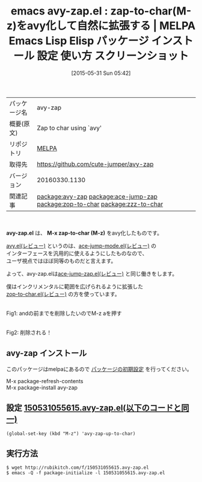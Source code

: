 #+BLOG: rubikitch
#+POSTID: 1707
#+DATE: [2015-05-31 Sun 05:42]
#+PERMALINK: avy-zap
#+OPTIONS: toc:nil num:nil todo:nil pri:nil tags:nil ^:nil \n:t -:nil
#+ISPAGE: nil
#+DESCRIPTION:
# (progn (erase-buffer)(find-file-hook--org2blog/wp-mode))
#+BLOG: rubikitch
#+CATEGORY: Emacs, ソース解読推奨
#+EL_PKG_NAME: avy-zap
#+EL_TAGS: emacs, %p, %p.el, emacs lisp %p, elisp %p, emacs %f %p, emacs %p 使い方, emacs %p 設定, emacs パッケージ %p, emacs %p スクリーンショット, relate:ace-jump-zap, relate:zop-to-char, relate:zzz-to-char
#+EL_TITLE: Emacs Lisp Elisp パッケージ インストール 設定 使い方 スクリーンショット
#+EL_TITLE0: zap-to-char(M-z)をavy化して自然に拡張する
#+EL_URL: 
#+begin: org2blog
#+DESCRIPTION: MELPAのEmacs Lispパッケージavy-zapの紹介
#+MYTAGS: package:avy-zap, emacs 使い方, emacs コマンド, emacs, avy-zap, avy-zap.el, emacs lisp avy-zap, elisp avy-zap, emacs melpa avy-zap, emacs avy-zap 使い方, emacs avy-zap 設定, emacs パッケージ avy-zap, emacs avy-zap スクリーンショット, relate:ace-jump-zap, relate:zop-to-char, relate:zzz-to-char
#+TAGS: package:avy-zap, emacs 使い方, emacs コマンド, emacs, avy-zap, avy-zap.el, emacs lisp avy-zap, elisp avy-zap, emacs melpa avy-zap, emacs avy-zap 使い方, emacs avy-zap 設定, emacs パッケージ avy-zap, emacs avy-zap スクリーンショット, relate:ace-jump-zap, relate:zop-to-char, relate:zzz-to-char, Emacs, ソース解読推奨, avy-zap.el, M-x zap-to-char (M-z), M-x zap-to-char (M-z)
#+TITLE: emacs avy-zap.el : zap-to-char(M-z)をavy化して自然に拡張する | MELPA Emacs Lisp Elisp パッケージ インストール 設定 使い方 スクリーンショット
#+BEGIN_HTML
<table>
<tr><td>パッケージ名</td><td>avy-zap</td></tr>
<tr><td>概要(原文)</td><td>Zap to char using `avy'</td></tr>
<tr><td>リポジトリ</td><td><a href="http://melpa.org/">MELPA</a></td></tr>
<tr><td>取得先</td><td><a href="https://github.com/cute-jumper/avy-zap">https://github.com/cute-jumper/avy-zap</a></td></tr>
<tr><td>バージョン</td><td>20160330.1130</td></tr>
<tr><td>関連記事</td><td><a href="http://rubikitch.com/tag/package:avy-zap/">package:avy-zap</a> <a href="http://rubikitch.com/tag/package:ace-jump-zap/">package:ace-jump-zap</a> <a href="http://rubikitch.com/tag/package:zop-to-char/">package:zop-to-char</a> <a href="http://rubikitch.com/tag/package:zzz-to-char/">package:zzz-to-char</a></td></tr>
</table>
<br />
#+END_HTML
*avy-zap.el* は、 *M-x zap-to-char (M-z)* をavy化したものです。

[[http://rubikitch.com/2015/05/20/avy/][avy.el(レビュー)]] というのは、[[http://rubikitch.com/2014/10/09/ace-jump-mode/][ace-jump-mode.el(レビュー)]] の
インターフェースを汎用的に使えるようにしたものなので、
ユーザ視点ではほぼ同等のものだと言えます。

よって、avy-zap.elは[[http://rubikitch.com/2014/09/23/ace-jump-zap/][ace-jump-zap.el(レビュー)]] と同じ働きをします。

僕はインクリメンタルに範囲を広げられるように拡張した
[[http://rubikitch.com/2015/01/24/zop-to-char/][zop-to-char.el(レビュー)]] の方を使っています。


# (progn (forward-line 1)(shell-command "screenshot-time.rb org_template" t))
#+ATTR_HTML: :width 480
[[file:/r/sync/screenshots/20150531055737.png]]
Fig1: andの前までを削除したいのでM-z aを押す

#+ATTR_HTML: :width 480
[[file:/r/sync/screenshots/20150531055741.png]]
Fig2: 削除される！
** avy-zap インストール
このパッケージはmelpaにあるので [[http://rubikitch.com/package-initialize][パッケージの初期設定]] を行ってください。

M-x package-refresh-contents
M-x package-install avy-zap


#+end:
** 概要                                                             :noexport:
*avy-zap.el* は、 *M-x zap-to-char (M-z)* をavy化したものです。

[[http://rubikitch.com/2015/05/20/avy/][avy.el(レビュー)]] というのは、[[http://rubikitch.com/2014/10/09/ace-jump-mode/][ace-jump-mode.el(レビュー)]] の
インターフェースを汎用的に使えるようにしたものなので、
ユーザ視点ではほぼ同等のものだと言えます。

よって、avy-zap.elは[[http://rubikitch.com/2014/09/23/ace-jump-zap/][ace-jump-zap.el(レビュー)]] と同じ働きをします。

僕はインクリメンタルに範囲を広げられるように拡張した
[[http://rubikitch.com/2015/01/24/zop-to-char/][zop-to-char.el(レビュー)]] の方を使っています。


# (progn (forward-line 1)(shell-command "screenshot-time.rb org_template" t))
#+ATTR_HTML: :width 480
[[file:/r/sync/screenshots/20150531055737.png]]
Fig3: andの前までを削除したいのでM-z aを押す

#+ATTR_HTML: :width 480
[[file:/r/sync/screenshots/20150531055741.png]]
Fig4: 削除される！

** 設定 [[http://rubikitch.com/f/150531055615.avy-zap.el][150531055615.avy-zap.el(以下のコードと同一)]]
#+BEGIN: include :file "/r/sync/junk/150531/150531055615.avy-zap.el"
#+BEGIN_SRC fundamental
(global-set-key (kbd "M-z") 'avy-zap-up-to-char)
#+END_SRC

#+END:

** 実行方法
#+BEGIN_EXAMPLE
$ wget http://rubikitch.com/f/150531055615.avy-zap.el
$ emacs -Q -f package-initialize -l 150531055615.avy-zap.el
#+END_EXAMPLE
